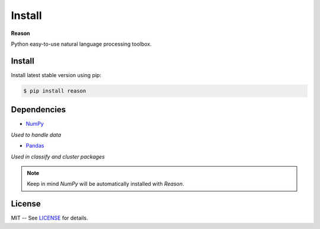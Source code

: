 ================================================================================
Install
================================================================================

**Reason**

Python easy-to-use natural language processing toolbox.

Install
++++++++

Install latest stable version using pip:

.. code-block:: bash

    $ pip install reason


Dependencies
+++++++++++++

* `NumPy <https://numpy.org>`__
*Used to handle data*


* `Pandas <https://pandas.pydata.org>`__
*Used in classify and cluster packages*

.. note:: Keep in mind *NumPy* will be automatically installed with *Reason*.

License
++++++++

MIT -- See
`LICENSE <https://github.com/alisoltanirad/Reason/blob/main/LICENSE>`__
for details.
